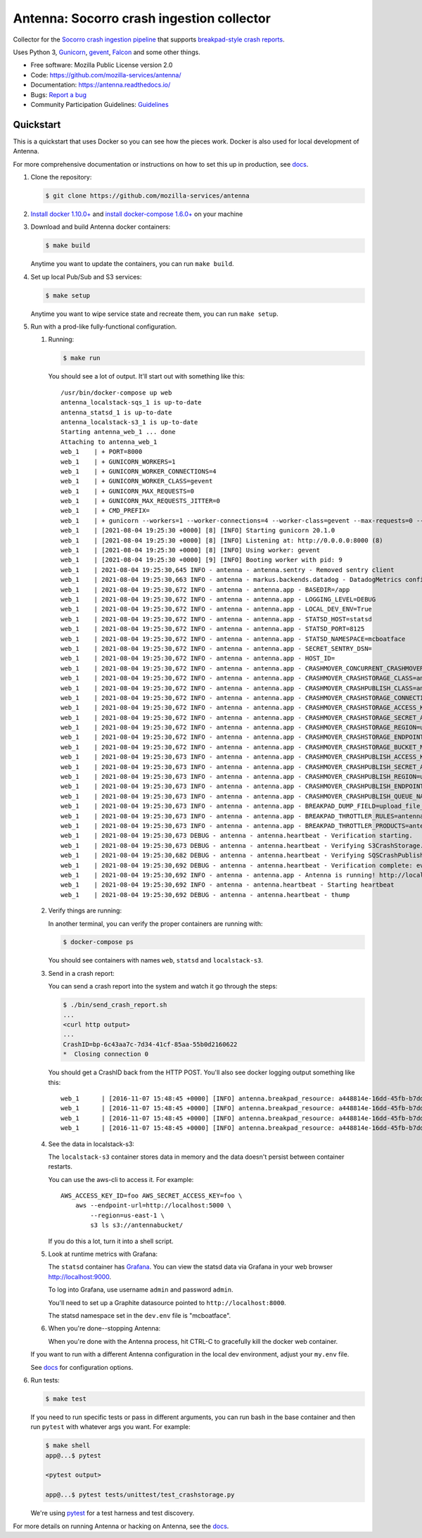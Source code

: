 ==========================================
Antenna: Socorro crash ingestion collector
==========================================

Collector for the `Socorro crash ingestion pipeline
<https://socorro.readthedocs.io/>`_ that supports `breakpad-style crash reports
<https://chromium.googlesource.com/breakpad/breakpad>`_.

Uses Python 3, `Gunicorn <https://gunicorn.org/>`_, `gevent
<https://www.gevent.org/>`_, `Falcon <https://falconframework.org/>`_ and some
other things.

* Free software: Mozilla Public License version 2.0
* Code: https://github.com/mozilla-services/antenna/
* Documentation: https://antenna.readthedocs.io/
* Bugs: `Report a bug <https://bugzilla.mozilla.org/enter_bug.cgi?format=__standard__&product=Socorro&component=Antenna>`_
* Community Participation Guidelines: `Guidelines <https://github.com/mozilla-services/antenna/blob/main/CODE_OF_CONDUCT.md>`_


Quickstart
==========

This is a quickstart that uses Docker so you can see how the pieces work. Docker
is also used for local development of Antenna.

For more comprehensive documentation or instructions on how to set this up in
production, see docs_.

1. Clone the repository:

   .. code-block:: shell

      $ git clone https://github.com/mozilla-services/antenna


2. `Install docker 1.10.0+ <https://docs.docker.com/engine/installation/>`_ and
   `install docker-compose 1.6.0+ <https://docs.docker.com/compose/install/>`_
   on your machine

3. Download and build Antenna docker containers:

   .. code-block:: shell

      $ make build

   Anytime you want to update the containers, you can run ``make build``.

4. Set up local Pub/Sub and S3 services:

   .. code-block:: shell

      $ make setup

   Anytime you want to wipe service state and recreate them, you can run ``make
   setup``.

5. Run with a prod-like fully-functional configuration.

   1. Running:

      .. code-block:: shell

         $ make run


      You should see a lot of output. It'll start out with something like this::

         /usr/bin/docker-compose up web
         antenna_localstack-sqs_1 is up-to-date
         antenna_statsd_1 is up-to-date
         antenna_localstack-s3_1 is up-to-date
         Starting antenna_web_1 ... done
         Attaching to antenna_web_1
         web_1    | + PORT=8000
         web_1    | + GUNICORN_WORKERS=1
         web_1    | + GUNICORN_WORKER_CONNECTIONS=4
         web_1    | + GUNICORN_WORKER_CLASS=gevent
         web_1    | + GUNICORN_MAX_REQUESTS=0
         web_1    | + GUNICORN_MAX_REQUESTS_JITTER=0
         web_1    | + CMD_PREFIX=
         web_1    | + gunicorn --workers=1 --worker-connections=4 --worker-class=gevent --max-requests=0 --max-requests-jitter=0 --config=antenna/gunicornhooks.py --log-file - --error-logfile=- --access-logfile=- --bind 0.0.0.0:8000 antenna.wsgi:application
         web_1    | [2021-08-04 19:25:30 +0000] [8] [INFO] Starting gunicorn 20.1.0
         web_1    | [2021-08-04 19:25:30 +0000] [8] [INFO] Listening at: http://0.0.0.0:8000 (8)
         web_1    | [2021-08-04 19:25:30 +0000] [8] [INFO] Using worker: gevent
         web_1    | [2021-08-04 19:25:30 +0000] [9] [INFO] Booting worker with pid: 9
         web_1    | 2021-08-04 19:25:30,645 INFO - antenna - antenna.sentry - Removed sentry client
         web_1    | 2021-08-04 19:25:30,663 INFO - antenna - markus.backends.datadog - DatadogMetrics configured: statsd:8125 mcboatface
         web_1    | 2021-08-04 19:25:30,672 INFO - antenna - antenna.app - BASEDIR=/app
         web_1    | 2021-08-04 19:25:30,672 INFO - antenna - antenna.app - LOGGING_LEVEL=DEBUG
         web_1    | 2021-08-04 19:25:30,672 INFO - antenna - antenna.app - LOCAL_DEV_ENV=True
         web_1    | 2021-08-04 19:25:30,672 INFO - antenna - antenna.app - STATSD_HOST=statsd
         web_1    | 2021-08-04 19:25:30,672 INFO - antenna - antenna.app - STATSD_PORT=8125
         web_1    | 2021-08-04 19:25:30,672 INFO - antenna - antenna.app - STATSD_NAMESPACE=mcboatface
         web_1    | 2021-08-04 19:25:30,672 INFO - antenna - antenna.app - SECRET_SENTRY_DSN=
         web_1    | 2021-08-04 19:25:30,672 INFO - antenna - antenna.app - HOST_ID=
         web_1    | 2021-08-04 19:25:30,672 INFO - antenna - antenna.app - CRASHMOVER_CONCURRENT_CRASHMOVERS=2
         web_1    | 2021-08-04 19:25:30,672 INFO - antenna - antenna.app - CRASHMOVER_CRASHSTORAGE_CLASS=antenna.ext.s3.crashstorage.S3CrashStorage
         web_1    | 2021-08-04 19:25:30,672 INFO - antenna - antenna.app - CRASHMOVER_CRASHPUBLISH_CLASS=antenna.ext.sqs.crashpublish.SQSCrashPublish
         web_1    | 2021-08-04 19:25:30,672 INFO - antenna - antenna.app - CRASHMOVER_CRASHSTORAGE_CONNECTION_CLASS=antenna.ext.s3.connection.S3Connection
         web_1    | 2021-08-04 19:25:30,672 INFO - antenna - antenna.app - CRASHMOVER_CRASHSTORAGE_ACCESS_KEY=foo
         web_1    | 2021-08-04 19:25:30,672 INFO - antenna - antenna.app - CRASHMOVER_CRASHSTORAGE_SECRET_ACCESS_KEY=*****
         web_1    | 2021-08-04 19:25:30,672 INFO - antenna - antenna.app - CRASHMOVER_CRASHSTORAGE_REGION=us-east-1
         web_1    | 2021-08-04 19:25:30,672 INFO - antenna - antenna.app - CRASHMOVER_CRASHSTORAGE_ENDPOINT_URL=http://localstack-s3:4572
         web_1    | 2021-08-04 19:25:30,672 INFO - antenna - antenna.app - CRASHMOVER_CRASHSTORAGE_BUCKET_NAME=antennabucket
         web_1    | 2021-08-04 19:25:30,673 INFO - antenna - antenna.app - CRASHMOVER_CRASHPUBLISH_ACCESS_KEY=foo
         web_1    | 2021-08-04 19:25:30,673 INFO - antenna - antenna.app - CRASHMOVER_CRASHPUBLISH_SECRET_ACCESS_KEY=*****
         web_1    | 2021-08-04 19:25:30,673 INFO - antenna - antenna.app - CRASHMOVER_CRASHPUBLISH_REGION=us-east-1
         web_1    | 2021-08-04 19:25:30,673 INFO - antenna - antenna.app - CRASHMOVER_CRASHPUBLISH_ENDPOINT_URL=http://localstack-sqs:4576
         web_1    | 2021-08-04 19:25:30,673 INFO - antenna - antenna.app - CRASHMOVER_CRASHPUBLISH_QUEUE_NAME=local_dev_socorro_standard
         web_1    | 2021-08-04 19:25:30,673 INFO - antenna - antenna.app - BREAKPAD_DUMP_FIELD=upload_file_minidump
         web_1    | 2021-08-04 19:25:30,673 INFO - antenna - antenna.app - BREAKPAD_THROTTLER_RULES=antenna.throttler.MOZILLA_RULES
         web_1    | 2021-08-04 19:25:30,673 INFO - antenna - antenna.app - BREAKPAD_THROTTLER_PRODUCTS=antenna.throttler.MOZILLA_PRODUCTS
         web_1    | 2021-08-04 19:25:30,673 DEBUG - antenna - antenna.heartbeat - Verification starting.
         web_1    | 2021-08-04 19:25:30,673 DEBUG - antenna - antenna.heartbeat - Verifying S3CrashStorage.verify_write_to_bucket
         web_1    | 2021-08-04 19:25:30,682 DEBUG - antenna - antenna.heartbeat - Verifying SQSCrashPublish.verify_queue
         web_1    | 2021-08-04 19:25:30,692 DEBUG - antenna - antenna.heartbeat - Verification complete: everything is good!
         web_1    | 2021-08-04 19:25:30,692 INFO - antenna - antenna.app - Antenna is running! http://localhost:8000
         web_1    | 2021-08-04 19:25:30,692 INFO - antenna - antenna.heartbeat - Starting heartbeat
         web_1    | 2021-08-04 19:25:30,692 DEBUG - antenna - antenna.heartbeat - thump

   2. Verify things are running:

      In another terminal, you can verify the proper containers are running with:

      .. code-block:: shell

         $ docker-compose ps

      You should see containers with names ``web``, ``statsd`` and ``localstack-s3``.

   3. Send in a crash report:

      You can send a crash report into the system and watch it go through the
      steps:

      .. code-block:: shell

         $ ./bin/send_crash_report.sh
         ...
         <curl http output>
         ...
         CrashID=bp-6c43aa7c-7d34-41cf-85aa-55b0d2160622
         *  Closing connection 0


      You should get a CrashID back from the HTTP POST. You'll also see docker
      logging output something like this::

         web_1      | [2016-11-07 15:48:45 +0000] [INFO] antenna.breakpad_resource: a448814e-16dd-45fb-b7dd-b0b522161010 received with existing crash_id
         web_1      | [2016-11-07 15:48:45 +0000] [INFO] antenna.breakpad_resource: a448814e-16dd-45fb-b7dd-b0b522161010: matched by is_firefox_desktop; returned ACCEPT
         web_1      | [2016-11-07 15:48:45 +0000] [INFO] antenna.breakpad_resource: a448814e-16dd-45fb-b7dd-b0b522161010 accepted
         web_1      | [2016-11-07 15:48:45 +0000] [INFO] antenna.breakpad_resource: a448814e-16dd-45fb-b7dd-b0b522161010 saved


   4. See the data in localstack-s3:

      The ``localstack-s3`` container stores data in memory and the data
      doesn't persist between container restarts.

      You can use the aws-cli to access it. For example::

        AWS_ACCESS_KEY_ID=foo AWS_SECRET_ACCESS_KEY=foo \
            aws --endpoint-url=http://localhost:5000 \
                --region=us-east-1 \
                s3 ls s3://antennabucket/

      If you do this a lot, turn it into a shell script.

   5. Look at runtime metrics with Grafana:

      The ``statsd`` container has `Grafana <https://grafana.com/>`_. You can view
      the statsd data via Grafana in your web browser `<http://localhost:9000>`_.

      To log into Grafana, use username ``admin`` and password ``admin``.

      You'll need to set up a Graphite datasource pointed to
      ``http://localhost:8000``.

      The statsd namespace set in the ``dev.env`` file is "mcboatface".

   6. When you're done--stopping Antenna:

      When you're done with the Antenna process, hit CTRL-C to gracefully kill the
      docker web container.


   If you want to run with a different Antenna configuration in the local
   dev environment, adjust your ``my.env`` file.

   See docs_ for configuration options.

6. Run tests:

   .. code-block:: shell

      $ make test

   If you need to run specific tests or pass in different arguments, you can run
   bash in the base container and then run ``pytest`` with whatever args you
   want. For example:

   .. code-block:: shell

      $ make shell
      app@...$ pytest

      <pytest output>

      app@...$ pytest tests/unittest/test_crashstorage.py

   We're using pytest_ for a test harness and test discovery.


For more details on running Antenna or hacking on Antenna, see the docs_.

.. _pytest: https://docs.pytest.org/en/stable/
.. _docs: https://antenna.readthedocs.io/
